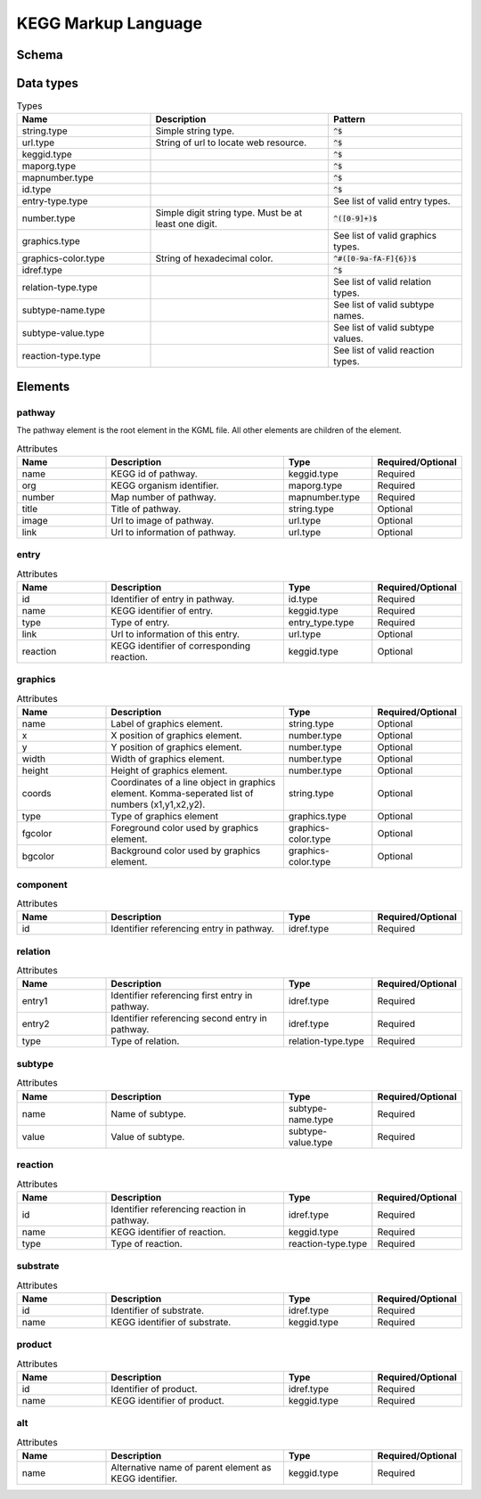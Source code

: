 
.. Licensed under the MIT License

.. _kgml:

====================
KEGG Markup Language
====================

Schema
======

.. image:: media/kgml-schema.png
    :width: 400
    :alt: KGML schema


Data types
==========

.. list-table:: Types
    :widths: 30 40 30
    :header-rows: 1

    * - Name
      - Description
      - Pattern

    * - string.type
      - Simple string type.
      - :code:`^$`

    * - url.type
      - String of url to locate web resource.
      - :code:`^$`

    * - keggid.type
      - 
      - :code:`^$`

    * - maporg.type
      - 
      - :code:`^$`

    * - mapnumber.type
      - 
      - :code:`^$`

    * - id.type
      - 
      - :code:`^$`

    * - entry-type.type
      - 
      - See list of valid entry types.

    * - number.type
      - Simple digit string type. Must be at least one digit.
      - :code:`^([0-9]+)$`

    * - graphics.type
      - 
      - See list of valid graphics types.

    * - graphics-color.type
      - String of hexadecimal color.
      - :code:`^#([0-9a-fA-F]{6})$`

    * - idref.type
      - 
      - :code:`^$`

    * - relation-type.type
      - 
      - See list of valid relation types.

    * - subtype-name.type
      - 
      - See list of valid subtype names.

    * - subtype-value.type
      -
      - See list of valid subtype values.

    * - reaction-type.type
      - 
      - See list of valid reaction types.




Elements
========

pathway
-------

The pathway element is the root element in the KGML file. All other elements are children of the element.

.. list-table:: Attributes
    :widths: 20 40 20 20
    :header-rows: 1

    * - Name
      - Description
      - Type
      - Required/Optional

    * - name
      - KEGG id of pathway.
      - keggid.type
      - Required

    * - org
      - KEGG organism identifier.
      - maporg.type
      - Required

    * - number
      - Map number of pathway.
      - mapnumber.type
      - Required

    * - title
      - Title of pathway.
      - string.type
      - Optional

    * - image
      - Url to image of pathway.
      - url.type
      - Optional

    * - link
      - Url to information of pathway.
      - url.type
      - Optional



entry
-----


.. list-table:: Attributes
    :widths: 20 40 20 20
    :header-rows: 1

    * - Name
      - Description
      - Type
      - Required/Optional

    * - id
      - Identifier of entry in pathway.
      - id.type
      - Required

    * - name
      - KEGG identifier of entry.
      - keggid.type
      - Required

    * - type
      - Type of entry.
      - entry_type.type
      - Required

    * - link
      - Url to information of this entry.
      - url.type
      - Optional

    * - reaction
      - KEGG identifier of corresponding reaction.
      - keggid.type
      - Optional


graphics
--------

.. list-table:: Attributes
    :widths: 20 40 20 20
    :header-rows: 1

    * - Name
      - Description
      - Type
      - Required/Optional

    * - name
      - Label of graphics element.
      - string.type
      - Optional

    * - x
      - X position of graphics element.
      - number.type
      - Optional

    * - y
      - Y position of graphics element.
      - number.type
      - Optional

    * - width
      - Width of graphics element.
      - number.type
      - Optional

    * - height
      - Height of graphics element.
      - number.type
      - Optional

    * - coords
      - Coordinates of a line object in graphics element. Komma-seperated list of numbers (x1,y1,x2,y2).
      - string.type
      - Optional

    * - type
      - Type of graphics element
      - graphics.type
      - Optional

    * - fgcolor
      - Foreground color used by graphics element.
      - graphics-color.type
      - Optional

    * - bgcolor
      - Background color used by graphics element.
      - graphics-color.type
      - Optional


component
---------


.. list-table:: Attributes
    :widths: 20 40 20 20
    :header-rows: 1

    * - Name
      - Description
      - Type
      - Required/Optional

    * - id
      - Identifier referencing entry in pathway.
      - idref.type
      - Required


relation
--------

.. list-table:: Attributes
    :widths: 20 40 20 20
    :header-rows: 1

    * - Name
      - Description
      - Type
      - Required/Optional

    * - entry1
      - Identifier referencing first entry in pathway.
      - idref.type
      - Required

    * - entry2
      - Identifier referencing second entry in pathway.
      - idref.type
      - Required

    * - type
      - Type of relation.
      - relation-type.type
      - Required


subtype
-------

.. list-table:: Attributes
    :widths: 20 40 20 20
    :header-rows: 1

    * - Name
      - Description
      - Type
      - Required/Optional

    * - name
      - Name of subtype.
      - subtype-name.type
      - Required

    * - value
      - Value of subtype.
      - subtype-value.type
      - Required

reaction
--------


.. list-table:: Attributes
    :widths: 20 40 20 20
    :header-rows: 1

    * - Name
      - Description
      - Type
      - Required/Optional

    * - id
      - Identifier referencing reaction in pathway.
      - idref.type
      - Required

    * - name
      - KEGG identifier of reaction.
      - keggid.type
      - Required

    * - type
      - Type of reaction.
      - reaction-type.type
      - Required


substrate
---------

.. list-table:: Attributes
    :widths: 20 40 20 20
    :header-rows: 1

    * - Name
      - Description
      - Type
      - Required/Optional

    * - id
      - Identifier of substrate.
      - idref.type
      - Required

    * - name
      - KEGG identifier of substrate.
      - keggid.type
      - Required

product
-------

.. list-table:: Attributes
    :widths: 20 40 20 20
    :header-rows: 1

    * - Name
      - Description
      - Type
      - Required/Optional

    * - id
      - Identifier of product.
      - idref.type
      - Required

    * - name
      - KEGG identifier of product.
      - keggid.type
      - Required

alt
---

.. list-table:: Attributes
    :widths: 20 40 20 20
    :header-rows: 1

    * - Name
      - Description
      - Type
      - Required/Optional

    * - name
      - Alternative name of parent element as KEGG identifier.
      - keggid.type
      - Required




